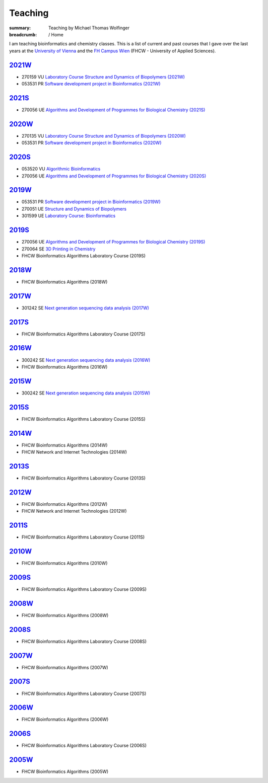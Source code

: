 Teaching
########
:summary: Teaching by Michael Thomas Wolfinger

:breadcrumb: / Home

I am teaching bioinformatics and chemistry classes. This is a list of current and past courses that I gave over the last years at the `University of Vienna <http://www.univie.ac.at>`_ and the `FH Campus Wien <http://fh-campuswien.ac.at>`_ (FHCW - University of Applied Sciences).

`2021W`_
--------

- 270159 VU `Laboratory Course Structure and Dynamics of Biopolymers (2021W) <https://ufind.univie.ac.at/en/course.html?lv=270159&semester=2021W>`_
- 053531 PR `Software development project in Bioinformatics (2021W) <https://ufind.univie.ac.at/en/course.html?lv=053531&semester=2021W>`_

`2021S`_
--------

- 270056 UE `Algorithms and Development of Programmes for Biological Chemistry (2021S) <https://ufind.univie.ac.at/en/course.html?lv=270056&semester=2021S>`_

`2020W`_
--------

- 270135 VU `Laboratory Course Structure and Dynamics of Biopolymers (2020W) <https://ufind.univie.ac.at/en/course.html?lv=270135&semester=2020W>`_
- 053531 PR `Software development project in Bioinformatics (2020W) <https://ufind.univie.ac.at/en/course.html?lv=053531&semester=2020W>`_

`2020S`_
--------

- 053520 VU `Algorithmic Bioinformatics <https://ufind.univie.ac.at/en/course.html?lv=053520&semester=2020S>`_
- 270056 UE `Algorithms and Development of Programmes for Biological Chemistry (2020S) <https://ufind.univie.ac.at/en/course.html?lv=270056&semester=2020S>`_

`2019W`_
--------

- 053531 PR `Software development project in Bioinformatics (2019W) <https://ufind.univie.ac.at/en/course.html?lv=053531&semester=2019W>`_
- 270051 UE `Structure and Dynamics of Biopolymers <https://ufind.univie.ac.at/en/course.html?lv=270051&semester=2019W>`_
- 301599 UE `Laboratory Course: Bioinformatics <https://ufind.univie.ac.at/en/course.html?lv=301599&semester=2019W>`_

`2019S`_
--------

- 270056 UE `Algorithms and Development of Programmes for Biological Chemistry (2019S) <https://ufind.univie.ac.at/en/course.html?lv=270056&semester=2019S>`_
- 270064 SE `3D Printing in Chemistry <https://ufind.univie.ac.at/en/course.html?lv=270064&semester=2019S>`_
- FHCW Bioinformatics Algorithms Laboratory Course (2019S)


`2018W`_
--------

- FHCW Bioinformatics Algorithms (2018W)


`2017W`_
--------
- 301242 SE `Next generation sequencing data analysis (2017W) <https://ufind.univie.ac.at/en/course.html?lv=301242&semester=2017W>`_

`2017S`_
--------

- FHCW Bioinformatics Algorithms Laboratory Course (2017S)


`2016W`_
--------

- 300242 SE `Next generation sequencing data analysis (2016W) <https://ufind.univie.ac.at/en/course.html?lv=300242&semester=2016W>`_
- FHCW Bioinformatics Algorithms (2016W)

`2015W`_
--------

- 300242 SE `Next generation sequencing data analysis (2015W) <https://ufind.univie.ac.at/en/course.html?lv=300242&semester=2015W>`_

`2015S`_
--------

- FHCW Bioinformatics Algorithms Laboratory Course (2015S)


`2014W`_
--------

- FHCW Bioinformatics Algorithms (2014W)
- FHCW Network and Internet Technologies (2014W)

`2013S`_
--------

- FHCW Bioinformatics Algorithms Laboratory Course (2013S)

`2012W`_
--------

- FHCW Bioinformatics Algorithms (2012W)
- FHCW Network and Internet Technologies (2012W)

`2011S`_
--------

- FHCW Bioinformatics Algorithms Laboratory Course (2011S)

`2010W`_
--------

- FHCW Bioinformatics Algorithms (2010W)

`2009S`_
--------

- FHCW Bioinformatics Algorithms Laboratory Course (2009S)

`2008W`_
--------

- FHCW Bioinformatics Algorithms (2008W)


`2008S`_
--------

- FHCW Bioinformatics Algorithms Laboratory Course (2008S)

`2007W`_
--------

- FHCW Bioinformatics Algorithms (2007W)

`2007S`_
--------

- FHCW Bioinformatics Algorithms Laboratory Course (2007S)

`2006W`_
--------

- FHCW Bioinformatics Algorithms (2006W)


`2006S`_
--------

- FHCW Bioinformatics Algorithms Laboratory Course (2006S)

`2005W`_
--------

- FHCW Bioinformatics Algorithms (2005W)
